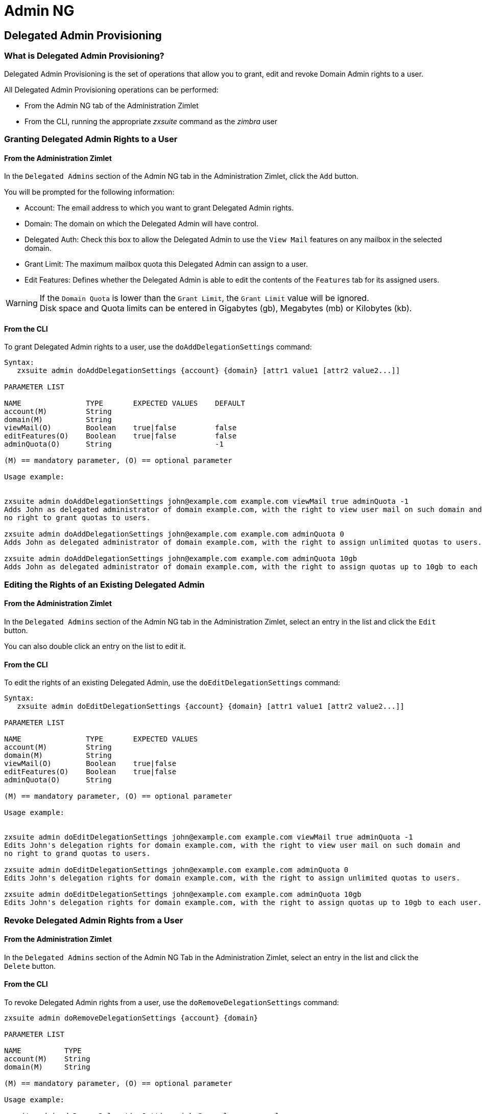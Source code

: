 [[admin-ng-guide]]
= Admin NG

[[delegated-admin-provisioning]]
Delegated Admin Provisioning
----------------------------

[[what-is-delegated-admin-provisioning]]
What is Delegated Admin Provisioning?
~~~~~~~~~~~~~~~~~~~~~~~~~~~~~~~~~~~~~

Delegated Admin Provisioning is the set of operations that allow you to
grant, edit and revoke Domain Admin rights to a user.

All Delegated Admin Provisioning operations can be performed:

* From the Admin NG tab of the Administration Zimlet
* From the CLI, running the appropriate _zxsuite_ command as the
_zimbra_ user

[[granting-delegated-admin-rights-to-a-user]]
Granting Delegated Admin Rights to a User
~~~~~~~~~~~~~~~~~~~~~~~~~~~~~~~~~~~~~~~~~

[[add-da-from-the-administration-zimlet]]
From the Administration Zimlet
^^^^^^^^^^^^^^^^^^^^^^^^^^^^^^

In the `Delegated Admins` section of the Admin NG tab in the
Administration Zimlet, click the `Add` button.

You will be prompted for the following information:

* Account: The email address to which you want to grant Delegated Admin rights.
* Domain: The domain on which the Delegated Admin will have control.
* Delegated Auth: Check this box to allow the Delegated Admin to use the
`View Mail` features on any mailbox in the selected domain.
* Grant Limit: The maximum mailbox quota this Delegated Admin can assign to a
user.
* Edit Features: Defines whether the Delegated Admin is able to edit the
contents of the `Features` tab for its assigned users.

WARNING: If the `Domain Quota` is lower than the `Grant Limit`, the
`Grant Limit` value will be ignored. +
Disk space and Quota limits can be entered in Gigabytes (gb), Megabytes
(mb) or Kilobytes (kb).

[[add-dafrom-the-cli]]
From the CLI
^^^^^^^^^^^^

To grant Delegated Admin rights to a user, use the `doAddDelegationSettings`
command:

....
Syntax:
   zxsuite admin doAddDelegationSettings {account} {domain} [attr1 value1 [attr2 value2...]]

PARAMETER LIST

NAME               TYPE       EXPECTED VALUES    DEFAULT
account(M)         String
domain(M)          String
viewMail(O)        Boolean    true|false         false
editFeatures(O)    Boolean    true|false         false
adminQuota(O)      String                        -1

(M) == mandatory parameter, (O) == optional parameter

Usage example:


zxsuite admin doAddDelegationSettings john@example.com example.com viewMail true adminQuota -1
Adds John as delegated administrator of domain example.com, with the right to view user mail on such domain and
no right to grant quotas to users.

zxsuite admin doAddDelegationSettings john@example.com example.com adminQuota 0
Adds John as delegated administrator of domain example.com, with the right to assign unlimited quotas to users.

zxsuite admin doAddDelegationSettings john@example.com example.com adminQuota 10gb
Adds John as delegated administrator of domain example.com, with the right to assign quotas up to 10gb to each user.
....

[[editing-the-rights-of-an-existing-delegated-admin]]
Editing the Rights of an Existing Delegated Admin
~~~~~~~~~~~~~~~~~~~~~~~~~~~~~~~~~~~~~~~~~~~~~~~~~

[[edit-da-from-the-administration-zimlet-1]]
From the Administration Zimlet
^^^^^^^^^^^^^^^^^^^^^^^^^^^^^^

In the `Delegated Admins` section of the Admin NG tab in the
Administration Zimlet, select an entry in the list and click the `Edit`
button.

You can also double click an entry on the list to edit it.

[[edit-da-from-the-cli-1]]
From the CLI
^^^^^^^^^^^^

To edit the rights of an existing Delegated Admin, use the
`doEditDelegationSettings` command:

....
Syntax:
   zxsuite admin doEditDelegationSettings {account} {domain} [attr1 value1 [attr2 value2...]]

PARAMETER LIST

NAME               TYPE       EXPECTED VALUES
account(M)         String
domain(M)          String
viewMail(O)        Boolean    true|false
editFeatures(O)    Boolean    true|false
adminQuota(O)      String

(M) == mandatory parameter, (O) == optional parameter

Usage example:


zxsuite admin doEditDelegationSettings john@example.com example.com viewMail true adminQuota -1
Edits John's delegation rights for domain example.com, with the right to view user mail on such domain and
no right to grand quotas to users.

zxsuite admin doEditDelegationSettings john@example.com example.com adminQuota 0
Edits John's delegation rights for domain example.com, with the right to assign unlimited quotas to users.

zxsuite admin doEditDelegationSettings john@example.com example.com adminQuota 10gb
Edits John's delegation rights for domain example.com, with the right to assign quotas up to 10gb to each user.
....

[[revoke-delegated-admin-rights-from-a-user]]
Revoke Delegated Admin Rights from a User
~~~~~~~~~~~~~~~~~~~~~~~~~~~~~~~~~~~~~~~~~

[[from-the-administration-zimlet-2]]
From the Administration Zimlet
^^^^^^^^^^^^^^^^^^^^^^^^^^^^^^

In the `Delegated Admins` section of the Admin NG Tab in the
Administration Zimlet, select an entry in the list and click the `Delete`
button.

[[from-the-cli-2]]
From the CLI
^^^^^^^^^^^^

To revoke Delegated Admin rights from a user, use the
`doRemoveDelegationSettings` command:

....
zxsuite admin doRemoveDelegationSettings {account} {domain}

PARAMETER LIST

NAME          TYPE
account(M)    String
domain(M)     String

(M) == mandatory parameter, (O) == optional parameter

Usage example:

zxsuite admin doRemoveDelegationSettings john@example.com example.com
John no longer administers domain example.com
....

[[quota-management]]
Quota Management
----------------

[[what-is-quota-management]]
What is Quota Management?
~~~~~~~~~~~~~~~~~~~~~~~~~

Admin NG allows the Global Administrator to set two different types of
quota limits: the `Grant Limit` and the `Domain Quota`.

Neither the `Domain Quota` nor the `Grant Limit` are mandatory, meaning
that a Delegated Admin can be allowed to grant any quota to a user and
that a domain can lack a maximum quota limit.

[[the-grant-limit]]
The `Grant Limit`
^^^^^^^^^^^^^^^^^

The `Grant Limit` is one of the properties of a Delegated Admin.

It specifies the maximum mailbox quota that the Delegated Admin can grant to a
mailbox and can be set and changed in the Delegated Admin's settings.

Three options are available:

* None: The Delegated Admin cannot edit the Quota attribute of a
mailbox.
* Custom: The Delegated Admin can grant up to the specified value. This
overrides any domain/COS quota setting.
* Unlimited: The Delegated Admin can grant any quota to the mailbox.
This overrides any domain/COS quota setting.

[[the-domain-quota]]
The `Domain Quota`
^^^^^^^^^^^^^^^^^^

The `Domain Quota` is a property that specifies the maximum mailbox quota that
*any Administrator* can
grant to a mailbox in the domain.

WARNING: Assigning an unlimited quota to a mailbox will override the
Domain Quota setting.

[[grant-limit-vs-domain-quota]]
`Grant Limit` vs `Domain Quota`
~~~~~~~~~~~~~~~~~~~~~~~~~~~~~~~

The `Grant Limit` and `Domain Quota` properties are mutually exclusive
on a restrictive basis.

This means that the following scenarios may occur:

* A Global Admin grants a user a higher quota than the allowed Domain
Quota
* A Delegated Admin grants a user a higher quota than the allowed Domain
Quota
* A Delegated Admin's Grant Limit is lower than the Domain Quota

Let's examine these scenario one by one.

[[a-global-admin-grants-a-user-a-higher-quota-than-the-allowed-domain-quota]]
A Global Admin grants a user a higher quota than the allowed Domain
Quota
^^^^^^^^^^^^^^^^^^^^^^^^^^^^^^^^^^^^^^^^^^^^^^^^^^^^^^^^^^^^^^^^^^^^^^^^^

Since the Domain Quota applies to a given domain, not to a given Admin,
the effective quota for the user will be the maximum quota allowed by
the `Domain Quota` setting.

[[a-delegated-admin-grants-a-user-a-higher-quota-than-the-allowed-domain-quota]]
A Delegated Admin grants a user a higher quota than the allowed Domain
Quota
^^^^^^^^^^^^^^^^^^^^^^^^^^^^^^^^^^^^^^^^^^^^^^^^^^^^^^^^^^^^^^^^^^^^^^^^^^^^

In this case, the effective quota for the user will be the maximum quota
allowed by the `Domain Quota` setting, even if the Delegated Admin's
Grant Limit is higher than the Domain Quota.

[[a-delegated-admins-grant-limit-is-lower-than-the-domain-quota]]
A Delegated Admin's Grant Limit is lower than the Domain Quota
^^^^^^^^^^^^^^^^^^^^^^^^^^^^^^^^^^^^^^^^^^^^^^^^^^^^^^^^^^^^^^

In this case, the maximum quota that the Delegated Admin can grant to a
user will be the one defined by the Grant Limit, even if the Domain
Quota is higher. A Global Admin, which is not bound to any Grant Limit
restriction, will be allowed to assign any mailbox quota to the user up
to the limit allowed by the Domain Quota.

[[domain-limits]]
Domain Limits
-------------

[[what-is-domain-limit-management-a.k.a.-domain-settings]]
What is Domain Limit Management (a.k.a. `Domain Settings`)?
~~~~~~~~~~~~~~~~~~~~~~~~~~~~~~~~~~~~~~~~~~~~~~~~~~~~~~~~~~~

Domain Limit Management is a feature of the Admin NG module. It allows a
Global Administrator to set domain level
limits that cannot be exceeded by any Administrator.

The only way to exceed a Domain Limit is to change the Domain Limit
itself.

[[domain-limits-1]]
Domain Limits
^^^^^^^^^^^^^

* Global Account Limit: The maximum number of accounts that can be created on this domain.
* Domain Quota: The maximum mailbox quota that any Administrator can grant to a
mailbox in the domain.
* COS Limits: Define which Classes of Service can be used for users in the domain
and the maximum number of users per Class of Service.

[[edit-the-limits-of-a-domain]]
Edit the Limits of a Domain
~~~~~~~~~~~~~~~~~~~~~~~~~~~

[[from-the-administration-zimlet-3]]
From the Administration Zimlet
^^^^^^^^^^^^^^^^^^^^^^^^^^^^^^

All the domains in the Zimbra infrastructure are listed in the `Domain
Settings` list in the Admin NG tab of the Administration Zimlet.

To edit the limits of a domain, select the domain from the `Domain
Settings` list and press the `Edit` button.

[[from-the-cli-3]]
From the CLI
^^^^^^^^^^^^

To edit the limits of a domain through the CLI, use the `setDomainSettings`
command:

....
Syntax:
   zxsuite admin setDomainSettings {domain} [attr1 value1 [attr2 value2...

PARAMETER LIST

NAME                       TYPE       EXPECTED VALUES                   DEFAULT
domain(M)                  String
account_limit(O)           Integer                                       don't change setting
domain_account_quota(O)    String                                        don't change setting
cos_limits(O)              String     cosname1:limit1,cosname2:limit2    don't change setting

(M) == mandatory parameter, (O) == optional parameter

Usage example:


zxsuite admin setDomainSettings example.com account_limit 100 domain_account_quota 100mb cos_limits cos1:30,cos2:80

Sets a global account limit on the domain example.com of 100 accounts,
with a domain account quota of 100 megabytes
and with cos account limits of 30 for cos1 and 80 for cos2.

Note: A cos limit of -1 removes the limit for the cos.
....

[[reset-the-limits-of-a-domain]]
Reset the Limits of a Domain
~~~~~~~~~~~~~~~~~~~~~~~~~~~~

[[from-the-administration-zimlet-4]]
From the Administration Zimlet
^^^^^^^^^^^^^^^^^^^^^^^^^^^^^^

All the domains in the Zimbra infrastructure are listed in the `Domain
Settings` list in the Admin NG tab of the Administration Zimlet.

To reset the limits of a domain, select the domain from the `Domain
Settings` list and press the `Reset` button, then click `Ok` in the
confirmation pop-up.

[[from-the-cli-4]]
From the CLI
^^^^^^^^^^^^

To reset the limits of a Domain through the CLI, use the
`resetDomainSettings` command:

....
Syntax:
   zxsuite admin resetDomainSettings {domain}

PARAMETER LIST

NAME         TYPE
domain(M)    String

(M) == mandatory parameter, (O) == optional parameter
....

[[zimbra-administration-as-a-delegated-admin]]
Zimbra Administration as a Delegated Admin
------------------------------------------

[[accessing-the-zimbra-administration-console-as-a-delegated-admin]]
Accessing the Zimbra Administration Console as a Delegated Admin
~~~~~~~~~~~~~~~~~~~~~~~~~~~~~~~~~~~~~~~~~~~~~~~~~~~~~~~~~~~~~~~~

To access the Zimbra Administration Console, connect to port
7071 of your mailserver with a web browser and login with your Zimbra
credentials.

E.g: https://mail.domain.com:7071

[[delegated-admin-can-and-cant-table]]
Delegated Admin CAN and CAN'T Table
~~~~~~~~~~~~~~~~~~~~~~~~~~~~~~~~~~~

Here is a quick reference of what a Delegated Admin CAN and CAN'T do through the
Admin NG module.

[cols=",",options="header",]
|=======================================================================
|CAN |CAN'T
|View the account list of any domain for which they are granted Delegate Admin
rights |View the account list belonging to any other domain

|Edit any user account in any domain for which they are granted Delegate Admin
rights |Edit any user account belonging to any other domain

|Edit any alias, distribution list or resource in any domain for which they are
granted Delegate Admin rights |Edit any alias, distribution list or
resource belonging to any other domain

| |Edit any Global Admin account

| |Grant Global Admin or Delegated Admin rights to any user

|Create an account on a domain for which they are granted Delegated Admin rights
 |Create an account on any other domain

|Select the Class Of Service of an account between those available for
that account's domain |Arbitrarily set the Class of Service of an
account between those available on the server

| |Edit COS settings

| |Edit Domain Settings that may interfere with the proper functioning
of the server

| |See or edit any server setting

| |See or edit any global setting
|=======================================================================

[[overview-of-the-zimbra-administration-console-for-delegated-admins]]
Overview of the Zimbra Administration Console for Delegated Admins
~~~~~~~~~~~~~~~~~~~~~~~~~~~~~~~~~~~~~~~~~~~~~~~~~~~~~~~~~~~~~~~~~~

* `Manage`:
** `Accounts`: Manage the Accounts belonging to any domain for which
delegated admin rights have been granted.
** `Aliases`: Manage Aliases of accounts belonging to any domain for
which delegated admin rights have been granted.
** `Distribution Lists`: Manage the Distribution Lists belonging to any
domain for which delegated admin rights have been granted.
** `Resources`: Manage the Resources belonging to any domain for which
delegated admin rights have been granted.
* `Configure`: View the configuration of any domain for which
delegated admin rights have been granted.
* `Search`: Perform advanced Searches.
* `Network NG`
** `Mobile NG`: Manage the synchronization of mobile devices and clients
belonging to any domain for which delegated admin rights have been
granted.
** "Admin NG: View the list of Delegated Admins belonging to any domain for
which delegated admin rights have been granted as well as quota usage
informations.
* `Search Bar`: Perform quick searches.
* `[username]`: Log Out from the Zimbra Administration Console.

[[delegated-admin-log-browsing]]
Delegated Admin Log Browsing
----------------------------

[[what-is-delegated-admin-log-browsing]]
What is Delegated Admin Log Browsing?
~~~~~~~~~~~~~~~~~~~~~~~~~~~~~~~~~~~~~

The Admin NG allows a Global Admin to easily keep track of all Admins'
activity through a search-based graphical log browser.

[[the-admin-ng-log-browser]]
The Admin NG Log Browser
~~~~~~~~~~~~~~~~~~~~~~~~

The Admin NG Log Browser can be accessed by clicking `Browse Logs`
in the Admin NG tab of the Administration Zimlet. The `Filter Log`
pop-up dialog will open, allowing you to apply some filters to the logs
you want to browse.

The available filters are:

* `Basic` filters
** `Admin`: Filter the logs to only view operations performed by a
single Domain Admin.
** `Action`: Filter the logs to only view one particular action. See
below for the available actions.
* `Advanced` filters
** `Client IP`: Filters the logs to only show operations performed from
a determined IP address.
** `Show Logins`: Select this checkbox to also show when the Domain
Admins log into the Zimbra Web Client.
** `Outcome`: Filters the logs to either show all operations, successful
operations or failed operations.
** `Start` and `End`: Limits the logs shown to a specific timespan
(default: the current day).

Clicking the `Details` button will apply the selected filters and show the
log browser.

[[the-action-filter]]
The `Action` filter
^^^^^^^^^^^^^^^^^^^

Any operation an Administrator can perform is available in the drop-down
menu of the `Action` filter.

All of these operations are important to keep track of your admin's
actions and to troubleshoot issues.

* `Auth`: All ZWC authentications.
* `DelegateAuth`: All Delegated Authentications, either through the
`View Mail` button or through the `-z` option of the _zmmailbox_
command.
* `CreateAccount`: All account creations.
* `DeleteAccount`: All account deletions.
* `Set Password`: All mailbox password changes.
* `RemoveAccountAlias`: All alias deletions.
* `DeleteDistributionList`: All distribution lists deletions.

[[reports-and-informations]]
Reports and Information
-----------------------

[[admin-ng-monthly-reports]]
Admin NG Monthly Reports
~~~~~~~~~~~~~~~~~~~~~~~~

The Admin NG module includes a very useful `Monthly Reports` feature
that allows Global Administrators to keep track of both Delegated Admin
operations and domain status for a given month.

[[how-does-the-monthly-report-system-work]]
How does the Monthly Report system work?
~~~~~~~~~~~~~~~~~~~~~~~~~~~~~~~~~~~~~~~~

On the first day of each month, the Admin NG module automatically
creates a report based on the data gathered in the Admin NG Log.

This monthly report includes:

[cols=",",options="header",]
|=======================================================================
|GLOBAL REPORT |
|First logged action |Timestamp of the first action performed by an
Admin this month

|Last logged action |Timestamp of the last action performed by an Admin
this month

|Last admin login by |Latest administrative login timestamp

|Most active admin |Name of the Admin with the highest number of actions
logged

|Most used address |Most common IP Address for admin logins

|Total accounts |Total number of mailboxes

|Total created accounts |Number of mailboxes created during the month

|Total deleted accounts |Number of mailboxes deleted during the month

|Total created domains |Number of domains created during the month

|Total created distribution lists |Number of distribution lists created
during the month

|Total deleted distribution lists |Number of distribution lists deleted
during the month
|=======================================================================

[cols=",",options="header",]
|=======================================================================
|DOMAIN REPORT  |
|Domain |The name of the domain this data refers to

|Last admin login |Latest administrative login timestamp

|Account/max accounts |Current and maximum number of accounts

|Current Domain Size |Sum of the quotas used by all mailboxes in the
domain

|Maximum Domain Size |Sum of the maximum quota of all mailboxes
(excluding `Unlimited` mailboxes)

|Accounts with no quota limit |Number of mailboxes that don't have a
quota limit

|Total size of accounts with no quota limit |Sum of the quotas used by
all mailboxes with no quota limit

|System Resources in the domain |Number of system resource accounts in
the domain

|Calendar Resources in the domain |Number of calendar resource accounts
in the domain

|Successful domain actions |Number of successful actions done by admins
on this domain

|Unsuccessful domain actions |Number of unsuccessful actions done by
admins on this domain
|=======================================================================

[cols=",",options="header",]
|=======================================================================
|ADMIN REPORT |
|Admin |The name of the admin this data refers to

|Successful logins |Number of successful logins into the Admin Console

|Unsuccessful logins |Number of unsuccessful logins into the Admin
Console

|View mails |Number of times this admin used the `View Mail` feature
during the month

|Last login |Timestamp of the last login of this admin into the
Administration Console

|Most used address |The email address most used by this admin to login

|Total actions |The number of actions performed by this admin during the
month

|Accounts created |Number of accounts created by this admin during the
month

|Accounts deleted |Number of accounts deleted by this admin during the
month
|=======================================================================

[[how-to-access-the-monthly-reports]]
How to Access the Monthly Reports
~~~~~~~~~~~~~~~~~~~~~~~~~~~~~~~~~

[[from-the-administration-zimlet-5]]
From the Administration Zimlet
^^^^^^^^^^^^^^^^^^^^^^^^^^^^^^

To access the `Monthly Reports`:

* Log into the Zimbra Administration Console as a Global Admin.
* On the Admin NG tab of the Administration Zimlet, click the `Monthly Reports`
button on the top-right of the page.
* Select the month you wish to view and click `Show
Report`.

[[from-the-cli-5]]
From the CLI
^^^^^^^^^^^^

To view the Monthly Reports from the CLI, use the
`getMonthlyReport` command:

....
zxsuite admin getMonthlyReport [attr1 value1 [attr2 value2...

PARAMETER LIST

NAME        TYPE       EXPECTED VALUES    DEFAULT
month(O)    String     mm/yyyy            12/2012
local(O)    Boolean    true|false         false

(M) == mandatory parameter, (O) == optional parameter

Usage example:

zxsuite admin getMonthlyReport
Shows the monthly report for the previous month

zxsuite admin getMonthlyReport month 11/2012
Shows the monthly report for the month '11/2012'

....

[[partial-reports]]
Partial Reports
~~~~~~~~~~~~~~~

To create a partial report for the current month, use the
`doMonthlyReport` command:

....
zxsuite admin doMonthlyReport [attr1 value1 [attr2 value2...

PARAMETER LIST

NAME        TYPE       EXPECTED VALUES    DEFAULT
month(O)    String     mm/yyyy            12/2012
force(O)    Boolean    true|false         false

(M) == mandatory parameter, (O) == optional parameter

Usage example:

zxsuite admin doMonthlyReport
Generates the monthly report for the previous month and saves it in the current Admin NG log path

zxsuite admin doMonthlyReport month 01/2013
Generates a PARTIAL monthly report for the current month, without saving it to disk

** NOTE**

This command is automatically executed once a month to generate a file containing
the report for the
previous month. To overwrite an existing report file, set the 'force' parameter to true.
....

[[the-admin-ng-log-path]]
The Admin NG Log Path
~~~~~~~~~~~~~~~~~~~~~

The Admin NG Module stores all monthly reports, together with the
logs used to generate the Monthly reports and to provide
information via the `Admin Log Browser` feature, in a path inside the
`/opt/zimbra/conf/` folder (default `/opt/zimbra/conf/zextras/zxadmin/`).
This particular default path has been chosen because it is the only directory
that CANNOT be deleted during a Zimbra update.

[[the-admin-ng-log-path-structure-and-contents]]
The Admin NG Log Path Structure and Contents
^^^^^^^^^^^^^^^^^^^^^^^^^^^^^^^^^^^^^^^^^^^^

The Admin NG log path is a flat directory containing the following
files:

* One or more `YYYY_MM` files containing the logs for the file's
namesake month.
* Zero or more `YYYY_MM.report` files containing the monthly report for
the file's namesake month.
* Zero or more `YYYY_MM.X` files containing partial logs for the file's
namesake month. These files are created when changing the Admin NG Log
Path.

[[changing-the-admin-ng-log-path]]
Changing the Admin NG Log Path
^^^^^^^^^^^^^^^^^^^^^^^^^^^^^^

WARNING: Carefully read this paragraph before changing the Admin NG Log
Path. Any error on the procedure will cause a potential log loss that
will render the `Monthly Report` and `Show Admin Logs` features highly
unreliable.

To safely change the Admin NG Log Path, follow these steps:

* Create the folder that will contain the logs:
** The folder's ownership must be `zimbra:zimbra`.
** The 'zimbra' user must have read and write permissions to the folder.
** The folder must be empty.
* Log into the Zimbra Administration Console as a Global Admin.
* Open the Admin NG tab in the Administration Zimlet.
* In the `Basic Module Configuration` section, click the `Change` button
near the Admin Log Path line.
* Enter the new path and click `Change Path`.
* If no errors are shown, move all the contents of the old log path.
** It's perfectly normal to only see `.report` and `.X` files in the old
log path, as the current log file will be given the `.1` extension to
mark it as a partial. Any previous `.X` files will have their extension
number increased by 1.

[[configuration-reset]]
Configuration Reset
-------------------

[[what-is-the-admin-ng-configuration-reset]]
What is the Admin NG Configuration Reset?
~~~~~~~~~~~~~~~~~~~~~~~~~~~~~~~~~~~~~~~~~

The Admin NG Configuration Reset is a free feature of the Admin NG
module that allows a Global Administrator to completely wipe all
delegation rights from the server.

This is not a `rollback` feature that cleans the Admin NG module's
configuration. Resetting the Admin Configuration will affect both Admin
NG and Zimbra delegation rights.

WARNING: Using the Admin Configuration Reset feature will completely
wipe all delegation configuration from the server, bringing it back to
the state of a fresh installation. Only Admin Delegation settings will
be wiped, no other kind of data will be affected.

[[what-does-the-admin-configuration-reset-clear]]
What does the Admin Configuration Reset clear?
^^^^^^^^^^^^^^^^^^^^^^^^^^^^^^^^^^^^^^^^^^^^^^

The Admin Configuration Reset clears the following configurations:

* The `isDelegatedAdmin` account property for all accounts on the server
* All Access Control Entries and all Access Control Lists for
** Users
** Domains
** Classes of service
** Local configuration
** Server configuration
** Zimlets

[[when-should-i-use-the-admin-config-reset]]
When should I use the Admin Config Reset?
~~~~~~~~~~~~~~~~~~~~~~~~~~~~~~~~~~~~~~~~~

The Admin Config Reset should only be used in the following cases:

* To completely reset a compromised situation
** If one or more wrong ACL or ACE settings cause your Zimbra
Administration Console to be unstable or not to properly show (e.g.
displaying a blank page or missing one or more UI elements), use the
Admin Configuration Reset as a final resolution.

* If you plan to stop using the Admin NG module
** The reset option is available even if no valid Network NG license is
active. Remember that this will also wipe any manually set Delegation
settings.

[[how-do-i-use-the-admin-configuration-reset]]
How do I use the Admin Configuration Reset?
~~~~~~~~~~~~~~~~~~~~~~~~~~~~~~~~~~~~~~~~~~~

If you *really* want to reset the Admin Delegation configuration, simply
run this CLI command:

`zxsuite core doDeleteAllDelegatedRights`

You will be asked to enter a confirmation string
to avoid any accidental use of the command.
